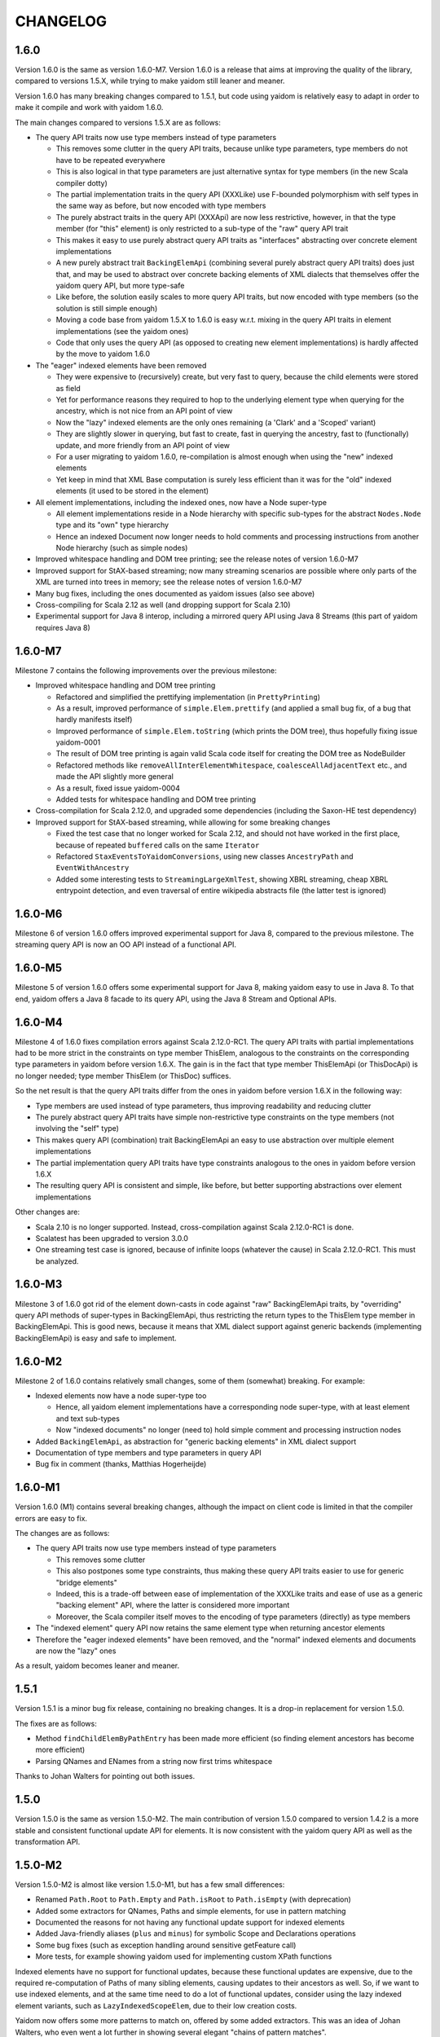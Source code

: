 =========
CHANGELOG
=========


1.6.0
=====

Version 1.6.0 is the same as version 1.6.0-M7. Version 1.6.0 is a release that aims at improving the quality of the
library, compared to versions 1.5.X, while trying to make yaidom still leaner and meaner.

Version 1.6.0 has many breaking changes compared to 1.5.1, but code using yaidom is relatively easy to adapt in order
to make it compile and work with yaidom 1.6.0. 

The main changes compared to versions 1.5.X are as follows:

* The query API traits now use type members instead of type parameters

  * This removes some clutter in the query API traits, because unlike type parameters, type members do not have to be repeated everywhere
  * This is also logical in that type parameters are just alternative syntax for type members (in the new Scala compiler dotty)
  * The partial implementation traits in the query API (XXXLike) use F-bounded polymorphism with self types in the same way as before, but now encoded with type members
  * The purely abstract traits in the query API (XXXApi) are now less restrictive, however, in that the type member (for "this" element) is only restricted to a sub-type of the "raw" query API trait
  * This makes it easy to use purely abstract query API traits as "interfaces" abstracting over concrete element implementations
  * A new purely abstract trait ``BackingElemApi`` (combining several purely abstract query API traits) does just that, and may be used to abstract over concrete backing elements of XML dialects that themselves offer the yaidom query API, but more type-safe
  * Like before, the solution easily scales to more query API traits, but now encoded with type members (so the solution is still simple enough)
  * Moving a code base from yaidom 1.5.X to 1.6.0 is easy w.r.t. mixing in the query API traits in element implementations (see the yaidom ones)
  * Code that only uses the query API (as opposed to creating new element implementations) is hardly affected by the move to yaidom 1.6.0
  
* The "eager" indexed elements have been removed

  * They were expensive to (recursively) create, but very fast to query, because the child elements were stored as field
  * Yet for performance reasons they required to hop to the underlying element type when querying for the ancestry, which is not nice from an API point of view
  * Now the "lazy" indexed elements are the only ones remaining (a 'Clark' and a 'Scoped' variant)
  * They are slightly slower in querying, but fast to create, fast in querying the ancestry, fast to (functionally) update, and more friendly from an API point of view
  * For a user migrating to yaidom 1.6.0, re-compilation is almost enough when using the "new" indexed elements
  * Yet keep in mind that XML Base computation is surely less efficient than it was for the "old" indexed elements (it used to be stored in the element)
  
* All element implementations, including the indexed ones, now have a Node super-type

  * All element implementations reside in a Node hierarchy with specific sub-types for the abstract ``Nodes.Node`` type and its "own" type hierarchy
  * Hence an indexed Document now longer needs to hold comments and processing instructions from another Node hierarchy (such as simple nodes)
  
* Improved whitespace handling and DOM tree printing; see the release notes of version 1.6.0-M7
* Improved support for StAX-based streaming; now many streaming scenarios are possible where only parts of the XML are turned into trees in memory; see the release notes of version 1.6.0-M7
* Many bug fixes, including the ones documented as yaidom issues (also see above)
* Cross-compiling for Scala 2.12 as well (and dropping support for Scala 2.10)
* Experimental support for Java 8 interop, including a mirrored query API using Java 8 Streams (this part of yaidom requires Java 8)


1.6.0-M7
=======

Milestone 7 contains the following improvements over the previous milestone:

* Improved whitespace handling and DOM tree printing

  * Refactored and simplified the prettifying implementation (in ``PrettyPrinting``)
  * As a result, improved performance of ``simple.Elem.prettify`` (and applied a small bug fix, of a bug that hardly manifests itself)
  * Improved performance of ``simple.Elem.toString`` (which prints the DOM tree), thus hopefully fixing issue yaidom-0001
  * The result of DOM tree printing is again valid Scala code itself for creating the DOM tree as NodeBuilder
  * Refactored methods like ``removeAllInterElementWhitespace``, ``coalesceAllAdjacentText`` etc., and made the API slightly more general
  * As a result, fixed issue yaidom-0004
  * Added tests for whitespace handling and DOM tree printing

* Cross-compilation for Scala 2.12.0, and upgraded some dependencies (including the Saxon-HE test dependency)
* Improved support for StAX-based streaming, while allowing for some breaking changes

  * Fixed the test case that no longer worked for Scala 2.12, and should not have worked in the first place, because of repeated ``buffered`` calls on the same ``Iterator``
  * Refactored ``StaxEventsToYaidomConversions``, using new classes ``AncestryPath`` and ``EventWithAncestry``
  * Added some interesting tests to ``StreamingLargeXmlTest``, showing XBRL streaming, cheap XBRL entrypoint detection, and even traversal of entire wikipedia abstracts file (the latter test is ignored)


1.6.0-M6
========

Milestone 6 of version 1.6.0 offers improved experimental support for Java 8, compared to the previous milestone.
The streaming query API is now an OO API instead of a functional API.


1.6.0-M5
========

Milestone 5 of version 1.6.0 offers some experimental support for Java 8, making yaidom easy to use in Java 8. To that end,
yaidom offers a Java 8 facade to its query API, using the Java 8 Stream and Optional APIs.


1.6.0-M4
========

Milestone 4 of 1.6.0 fixes compilation errors against Scala 2.12.0-RC1. The query API traits with partial implementations
had to be more strict in the constraints on type member ThisElem, analogous to the constraints on the corresponding
type parameters in yaidom before version 1.6.X. The gain is in the fact that type member ThisElemApi (or ThisDocApi)
is no longer needed; type member ThisElem (or ThisDoc) suffices.

So the net result is that the query API traits differ from the ones in yaidom before version 1.6.X in the following way:

* Type members are used instead of type parameters, thus improving readability and reducing clutter
* The purely abstract query API traits have simple non-restrictive type constraints on the type members (not involving the "self" type)
* This makes query API (combination) trait BackingElemApi an easy to use abstraction over multiple element implementations
* The partial implementation query API traits have type constraints analogous to the ones in yaidom before version 1.6.X
* The resulting query API is consistent and simple, like before, but better supporting abstractions over element implementations

Other changes are:

* Scala 2.10 is no longer supported. Instead, cross-compilation against Scala 2.12.0-RC1 is done.
* Scalatest has been upgraded to version 3.0.0
* One streaming test case is ignored, because of infinite loops (whatever the cause) in Scala 2.12.0-RC1. This must be analyzed.


1.6.0-M3
========

Milestone 3 of 1.6.0 got rid of the element down-casts in code against "raw" BackingElemApi traits, by "overriding"
query API methods of super-types in BackingElemApi, thus restricting the return types to the ThisElem type member
in BackingElemApi. This is good news, because it means that XML dialect support against generic backends (implementing
BackingElemApi) is easy and safe to implement.


1.6.0-M2
========

Milestone 2 of 1.6.0 contains relatively small changes, some of them (somewhat) breaking. For example:

* Indexed elements now have a node super-type too

  * Hence, all yaidom element implementations have a corresponding node super-type, with at least element and text sub-types
  * Now "indexed documents" no longer (need to) hold simple comment and processing instruction nodes

* Added ``BackingElemApi``, as abstraction for "generic backing elements" in XML dialect support
* Documentation of type members and type parameters in query API
* Bug fix in comment (thanks, Matthias Hogerheijde)


1.6.0-M1
========

Version 1.6.0 (M1) contains several breaking changes, although the impact on client code is limited in that the compiler errors
are easy to fix.

The changes are as follows:

* The query API traits now use type members instead of type parameters

  * This removes some clutter
  * This also postpones some type constraints, thus making these query API traits easier to use for generic "bridge elements"
  * Indeed, this is a trade-off between ease of implementation of the XXXLike traits and ease of use as a generic "backing element" API, where the latter is considered more important
  * Moreover, the Scala compiler itself moves to the encoding of type parameters (directly) as type members

* The "indexed element" query API now retains the same element type when returning ancestor elements
* Therefore the "eager indexed elements" have been removed, and the "normal" indexed elements and documents are now the "lazy" ones

As a result, yaidom becomes leaner and meaner.


1.5.1
=====

Version 1.5.1 is a minor bug fix release, containing no breaking changes. It is a drop-in replacement for version 1.5.0.

The fixes are as follows:

* Method ``findChildElemByPathEntry`` has been made more efficient (so finding element ancestors has become more efficient)
* Parsing QNames and ENames from a string now first trims whitespace

Thanks to Johan Walters for pointing out both issues.


1.5.0
=====

Version 1.5.0 is the same as version 1.5.0-M2. The main contribution of version 1.5.0 compared to version 1.4.2 is
a more stable and consistent functional update API for elements. It is now consistent with the yaidom query API
as well as the transformation API.


1.5.0-M2
========

Version 1.5.0-M2 is almost like version 1.5.0-M1, but has a few small differences:

* Renamed ``Path.Root`` to ``Path.Empty`` and ``Path.isRoot`` to ``Path.isEmpty`` (with deprecation)
* Added some extractors for QNames, Paths and simple elements, for use in pattern matching
* Documented the reasons for not having any functional update support for indexed elements
* Added Java-friendly aliases (``plus`` and ``minus``) for symbolic Scope and Declarations operations
* Some bug fixes (such as exception handling around sensitive getFeature call)
* More tests, for example showing yaidom used for implementing custom XPath functions

Indexed elements have no support for functional updates, because these functional updates are expensive, due to
the required re-computation of Paths of many sibling elements, causing updates to their ancestors as well. So, if
we want to use indexed elements, and at the same time need to do a lot of functional updates, consider using the
lazy indexed element variants, such as ``LazyIndexedScopeElem``, due to their low creation costs.

Yaidom now offers some more patterns to match on, offered by some added extractors. This was an idea of Johan Walters,
who even went a lot further in showing several elegant "chains of pattern matches".


1.5.0-M1
========

Version 1.5.0-M1 improves the functional query API. It is now more consistent with the query API and transformation API.
It is hopefully useful and easy to use (especially methods like updateTopmostElemsOrSelf), and should have good runtime performance.
Update support for indexed elements is also considered for version 1.5.0, but is not yet available in version 1.5.0-M1.

The main changes in this version are:

* Trait ``UpdatableElemApi`` has been enhanced with many new functional update methods, deprecating the old updatedXXX methods
* The simple ``Document`` class has been enhanced with several of these new update methods too (using delegation)
* Method ``findAllChildElemsWithPathEntries`` is now in trait ``IsNavigableApi`` (for the user this makes no difference)
* Class ``ElemWithPath`` has been added as a very lightweight "indexed element", and is used in the new update support
* Added lazy indexed elements, trading query performance for construction time performance
* Easy creation of ``IndexedClarkElem`` and ``IndexedScopedElem`` instances
* Document parsers and printers can now be configured with a custom conversion strategy
* Bug fix for yaidom-0003, and partial bug fix for yaidom-0002
* Removal of previously deprecated code

Upgrading from version 1.4.2 to this version requires recompilation of code using yaidom. Other than that, successful
compilation is likely, but deprecation warnings will occur for much of the old functional update API. The document
parsers and printers now have an extra conversion strategy primary constructor parameter, so if these constructors are
used instead of the factory methods, compilation errors will occur, but they are easy to fix (prefer the factory methods).


1.4.2
=====

Version 1.4.2 undid the deprecation warnings on indexed element and document apply (factory) methods. This version is what version
1.4.0 should have been, and it is advisable to prefer this version over 1.4.0 and 1.4.1.


1.4.1
=====

Version 1.4.1 fixes broken XML Base support, due to a regression. It contains some breaking changes, but only compared
to version 1.4.0 (which is broken in its XML Base support). The most important changes are:

* Fixed the bug in getting the parent base URI of an indexed element
* URI resolution (in XML Base) is sensitive, so indexed element creation now requires a URI resolution strategy to be passed
* Old indexed element factory methods have been deprecated (they use a default URI resolver)

Indexed element creation now goes through a builder, which keeps a URI resolver. The builder could be a global long-lived object.


1.4.0
=====

Version 1.4.0 combines the changes in the 3 milestone releases leading up to this version. For example, it supports:

* XML declarations
* retained document child order
* indexed elements with different underlying element types
* easy conversion of different element types to resolved elements
* better functional update support
* removing the distinction between indexed and docaware elements, and deprecation of docaware elements

Some of these features are supported by cleant up query API traits, without significantly altering the public query API
of the different element implementations. For example:

* indexed documents contain child nodes of quite different types, but they now have a common useful super-type; this is used for keeping the document child order
* traits ``ScopedElemApi`` (offered by all "practical" element implementations) and its super-type ``ClarkElemApi`` (also offered by "minimal" element implementations such as resolved elements) are quite central query API traits; "indexed" element support also uses this distinction

There are some breaking changes in this release, compared to version 1.3.6, but fixing compilation errors in code using
yaidom should be rather straightforward. For example:

* method ``findChildElemByPathEntry`` no longer can nor needs to be overridden
* construction of indexed documents may need an extra parameter for the optional XML declaration
* sometimes conversions from ``Nodes.Comment`` to ``simple.Comment`` (or similar conversions for processing instructions) need to be inserted
* method ``ancestryENames`` is now called ``reverseAncestryENames``, etc.
* there may be very many deprecation warnings for the use of docaware elements, but they can be fixed at any time

When creating a new element implementation (with yaidom 1.4.0), consider the following design choices:

* do we want to have a custom node hierarchy for these elements, including text nodes, comment nodes, etc.?

  * if so, mix in the ``Nodes.Node`` sub-types throughout the custom node hierarchy
  * and consider adding a custom ``CanBeDocumentChild`` sub-type that is also a node in this hierarchy
  * if not, still mix in ``Nodes.Elem`` into the custom element type, thus promising that the element can be a document child
  * for the custom element and text node types, even consider mixing in the ``ResolvedNode.Node`` sub-types (for easy conversions to resolved elements)

* do we want to have a custom document type?

  * if so, let it mix in ``DocumentApi``
  * and let it have child nodes that at least have type ``CanBeDocumentChild`` (or a more appropriate sub-type) in common

* what element query API traits do we want the element implementation to offer?

  * is it a minimal element implementation offering just the ``ClarkElemApi`` query API (and ``ClarkElemLike`` implementation)?
  * or is it a practical element implementation offering the ``ScopedElemApi`` query API?
  * do we want the element to be "indexed", thus using types like ``IndexedScopedElemApi`` (or even final class ``IndexedScopedElem``)?
  * do we want to mix in other traits for functional updates, transformations etc.?

* what state does the element implementation have?

  * if the element is a wrapper around an element from other libraries (especially if mutable), the state should be only the wrapped element


1.4.0-M3
========

Version 1.4.0-M3 made some relatively small (but possibly breaking) changes compared to version 1.4.0-M2.

The main changes in this version are:

* Docaware elements now deprecated
* Improved ``Scope.includingNamespace`` etc., and therefore "editable element support"
* Added methods ``plusChildren`` and ``withChildSeqs``
* Document child order is retained (for different document implementations)
* DOM wrapper documents are no longer nodes, according to yaidom
* SAX-based parsing now also parses the XML declaration, if any
* Separated ``ResolvedNodes.Node`` (convertible to resolved elements) from ``Nodes.Node`` (little more than marker traits)


1.4.0-M2
========

Version 1.4.0-M2 mainly fixed a potential performance problem, introduced with version 1.4.0-M1.

The main changes in this version are:

* Indexed elements (formerly docaware elements) again store the parent base URI, for fast base URI computation
* The docaware package is finally obsolete, in that it now only contains aliases to types of indexed elements and documents and their companion objects
* Generic class IndexedDocument now only takes one type parameter (for the element) instead of two


1.4.0-M1
========

Version 1.4.0-M1 made the core of yaidom meaner and cleaner, except for the addition of XML declaration support.
There are breaking changes, but (with recompilation of code using yaidom) there should not be too many of them.

The changes in this version are:

* There are now 2 main query API abstractions, that combine several orthogonal query API traits:

  * ``ClarkElemApi``, which reminds of the James Clark minimal XML element tree abstraction
  * ``ScopedElemApi``, which extends ``ClarkElemApi``, forming the minimal practical XML element tree abstraction (with QNames and Scopes)
  
* ``ScopedElemApi`` now (indirectly) extends ``IsNavigableApi``:

  * What's more, even ``ClarkElemApi`` extends ``IsNavigableApi``
  * After all, this makes sense for "James Clark element trees", and 2 main query API abstractions suffice
  * ``ClarkElemApi`` extends ``ElemApi``, ``IsNavigableApi``, ``HasENameApi`` and ``HasTextApi``
  * ``ScopedElemApi`` extends ``ClarkElemApi``, ``HasQNameApi`` and ``HasScopeApi``
  * So the net effect on ``ScopedElemApi`` is that it now (indirectly) mixes in ``IsNavigableApi``
  * Also added method ``findReverseAncestryOrSelfByPath`` to ``IsNavigableApi`` (e.g. for fast XML Base computation)
  
* Made "indexed" elements much more generic, and removed the distinction between "indexed" and "docaware" documents:

  * New trait ``IndexedClarkElemApi``, which extends ``ClarkElemApi``, abstracts over indexed elements
  * New trait ``IndexedScopedElemApi`` is similar, but it extends ``ScopedElemApi`` as well as ``IndexedClarkElemApi``
  * Classes ``IndexedClarkElem`` and ``IndexedScopedElem`` extend ``IndexedClarkElemApi`` and ``IndexedScopedElemApi``, respectively
  * The old indexed elements are type ``IndexedScopedElem[simple.Elem]``
  * And so are the old docaware elements, so they can be deprecated soon!
  * Indeed indexed elements now have XML Base support
  * The indexed and docaware Elem companion objects (currently) remained (as did the indexed Document classes/objects)
  
* Support for XML declarations in document classes
* Added some convenience methods to ``Scope``, and used them in new element editor utilities
* Conversions from yaidom to SAX events no longer internal to DocumentPrinterUsingSax

* Added minimal node tree abstraction (``Nodes.Node`` and sub-types):

  * This helped in removing the (wrong) dependency of the "simple" package on the "resolved" package
  * What's more, resolved elements can now be created from other element implementations than just simple elements

* Small bug fixes, such as improved SAX-based parsing and more reliable DOM to yaidom conversions
* Many more tests


1.3.6
=====

Version 1.3.6 removed the alternative "docaware" and "indexed" elements introduced in version 1.3.5. These element
implementations (optimized for fast creation) offer too little "bang for the buck", so they have been removed.
As for "docaware" and "indexed" elements, they are again as in version 1.3.4. No other changes were made in this
release.


1.3.5
=====

Version 1.3.5 is a small performance release. There are no breaking changes. There are now 2 versions of "docaware" and
"indexed" elements, with the default version being optimized for fast querying, and the alternative version being optimized
for fast creation. The dependency on Apache Commons is gone (and pretty printing output is somewhat different).

The changes in this version are:

* No more dependency on Apache Commons

  * Pretty printing of element trees no longer does any "Java escaping", but outputs Scala multiline string literals instead
  * The resulting tree representation is no longer valid Scala code if the "multiline string" contains triple quotes
  * This rare scenario can be dealt with on an ad-hoc basis, if the tree representation happens to be used as Scala code
  * Pretty printing is probably faster than before, due to the fact that Apache Commons "Java escaping" is gone
  
* Added alternative "docaware" and "indexed" elements

  * They live in the ``docaware.alt`` and ``indexed.alt`` sub-packages
  * The alternatives are optimized for fast creation, not for fast querying
  * Therefore, they make better "backing" objects of "sub-type-aware" elements
  * For code re-use, super-traits ``AbstractDocawareElem`` and ``AbstractIndexedElem`` have been introduced

* Bug fixes

  * Bug fix in method ``plusChild``
  * Bug fix in error message of ``ScopedElemLike.textAsResolvedQNameOption``
  * Bug fixes in test code, found by the excellent Artima SuperSafe tool
  * Moved the ``equals`` and ``hashCode`` methods up, from the element class to the node class (in 2 element implementations)


1.3.4
=====

Version 1.3.4 is a minor performance release. There are no breaking changes. The performance improvements are in
the construction of the core objects, such as expanded names, qualified names, etc.

The changes in this version are:

* ``EName`` and ``QName`` construction has become less expensive

  * This is important, since these names are created so often
  * The increased construction speed comes at the expense of removed validity checks
  * These checks can still be performed, using new method ``validated``, but that is the responsibility of the user
  * Note that class ``javax.xml.namespace.QName`` also performs no validity checks on the passed construction parameters

* ``Scope`` and ``Declarations`` construction has become less expensive

  * This is important, since these objects are created so often
  * The checks are still there, but are cheaper, because they now involve much less collections processing
  * In this case, it is rather important to retain the checks, for internal consistency and conceptual clarity
  * For example, the "xml" namespace gets "special" treatment in the yaidom "namespaces theory"

This release was made after profiling by Andrea Desole and Nick Evans had shown that much time was spent in creation
of yaidom core objects.


1.3.3
=====

Version 1.3.3 is a maintenance release. The (few) breaking changes are hardly interesting. The performance fix
in attribute retrieval may be the most important change in this release.

The changes in this version are:

* Breaking change: removed ``TreeReprParsers``

  * Hence no more parsing of the element tree string format
  * No more dependency on Scala parser combinators

* Breaking change: better streaming support in ``StaxEventsToYaidomConversions``

  * Also renamed, refactored and added "event state" data classes, for better streaming support

* Performance fix in ``HasEName.attributeOption`` (the inefficient ``toMap`` conversion is gone)
* More tests (XML Base, i18n, etc.), and refactored tests
* Woodstox StAX parser used in test code (for XML 1.1 support)


1.3.2
=====

Version 1.3.2 is like version 1.3.1, but with more documentation and test cases with respect to XML Base support in
doc-aware elements.


1.3.1
=====

Version 1.3.1 is like version 1.3, except that XML Base support has been improved with respect to performance
(in version 1.3 XML Base support was too slow to be useful).

Breaking change: method ``baseUriOfAncestorOrSelf`` has been removed. Doc-aware elements now also keep the parent
base URI as state.


1.3
===

Version 1.3 is like version 1.2, except that the aliases in the root package to ``core`` and ``simple`` have been
removed entirely.

Moreover, method ``baseUri`` has been added to ``docaware.Elem`` (thus implementing XML Base).

Note that versions 1.1 and 1.2 were only meant as intermediate versions leading up to version 1.3. It makes sense to
compare version 1.3 to version 1.0 w.r.t. performance. In version 1.0, "simple" elements stored (in each element node!)
a Map from path entries to child node indices. In version 1.3 (even in version 1.1) that is no longer the case.

This means that path-based navigation (see ``IsNavigableApi``) is no longer effectively in constant time. Hence path-based
navigation in bulk, and as a consequence functional updates in bulk (see ``UpdatableElemApi``) are much slower in
version 1.3 than in version 1.0! So bulk navigation is now really a bad idea.

The upside is that in version 1.3 there are no longer any costs associated with the above-mentioned Map (per element).
As a consequence, in version 1.3 parsing and transforming (simple) elements is a bit faster and uses somewhat less
memory than in version 1.0. Given that typically bulk navigation is avoided, the overall performance is better using
version 1.3 than version 1.0 of yaidom.


1.2
===

Version 1.2 is like version 1.1, except that the aliases in the root package to ``core`` and ``simple`` have been
deprecated. In version 1.3, these deprecated aliases will be removed.


1.1
===

Version 1.1 is much more than a minor release. It has a lot of breaking changes. See the road map document.

Here is why yaidom 1.1 is an important release:

* Yaidom has been reconstructed by making the query API cleaner and more orthogonal under the hood, and therefore more flexible
* Related to this query API reorganization: the top-level package has been split into 3 sub-packages
* Most element implementations now offer more of the yaidom query API, and therefore become more interchangeable
* Yaidom is now both faster and less memory-hungry
* Yaidom is not only extensible w.r.t. element implementations (even more so than before), but also to support "XML dialects"
* Namespace-related utilities have been added

The (mostly breaking) changes in this version are:

* The root package has been split into sub-packages ``core``, ``queryapi`` and ``simple``

  * Package ``core`` contains core concepts, such as expanded names, qualified names etc.
  * Package ``queryapi`` contains the query API traits
  * Package ``simple`` contains the default (simple) element implementation
  * In version 1.1, there are aliases to ``core`` and ``simple`` classes, to ease the transition to yaidom 1.2 and 1.3
  
* The query API traits have been re-organized, renamed, and made more orthogonal:

  * The old inheritance hierarchy is gone
  * The ``PathAwareElemApi`` trait is gone, with no replacement (use indexed elements instead)
  * ``ParentElemApi`` (1.0) has been renamed to ``ElemApi``
  * ``ElemApi`` (1.0) is now ``ElemApi with HasENameApi``
  * ``NavigableElemApi`` (1.0) is now ``ElemApi with HasENameApi with IsNavigableApi``
  * ``UpdatableElemApi`` minus ``PathAwareElemApi`` (1.0) is now ``ElemApi with HasENameApi with UpdatableElemApi``
  * ``SubtypeAwareParentElemApi`` (1.0) has been renamed to ``SubtypeAwareElemApi``
  * The (1.1) combination ``ElemApi with HasENameApi with HasQNameApi with HasScopeApi with HasTextApi`` (with some additional methods) is called ``ScopedElemApi``
  
* Most element implementations now mix in ``ScopedElemApi with IsNavigableApi``, therefore offering almost the same query API
* Yaidom (simple, docaware, indexed) elements now store less data per element, thus reducing memory usage

  * Not only memory usage went down, but yaidom became faster as well (unless performing Path-based navigation in bulk)
  
* A test case shows how yaidom (and its ``SubtypeAwareElemApi`` query API trait) can be used to support individual XML dialects

  * The test case also shows how to do that while keeping the "XML backend implementation" pluggable
  * Type-safe querying for such XML dialects thus becomes feasible using yaidom
  
* Namespace-related utilities have been added, for moving up namespace declarations, stripping unused namespaces etc.
* The Node and NodeBuilder creation DSLs have been cleaned up a bit, resulting in breaking changes
* Small additions, such as method ``plusChildOption``, Path method ``append``, and method ``ancestryOrSelfENames``
* Upgraded Scala 2.11 version, as well as versions of dependencies


1.0
===

Version 1.0 is basically version 0.8.2, given the "1.0 status". Yaidom is now considered mature enough for a 1.0 release,
at least by the author and his colleagues, who use yaidom extensively in production code.

Several (small) libraries depending on this "yaidom core", and leveraging its extensibility, would make sense.
Think for example about Saxon yaidom wrappers (offering the ElemApi query API, at least), or XML Schema support (offering
the SubtypeAwareParentElemApi query API, at least).

Compared to version 0.8.2, there are no changes worth mentioning.


0.8.2
=====

Version 0.8.2 is a minor release, except for the addition of one new query trait. There are no breaking changes in this version.

The changes in this version are:

* Introduced trait ``SubtypeAwareParentElemApi`` and its implementation ``SubtypeAwareParentElemLike``:

  * These traits bring the ``ParentElemApi`` query API to object hierarchies
  * For example, when implementing XML schema components as immutable "elements", these traits come in handy as mix-ins
  * Many more XML (immutable) object hierarchies could use these traits, such as XBRL instance support and XLink support
  * The traits are not used by yaidom itself (except for internals in the utils package)
  * The ``SubtypeAwareParentElemLike`` trait is trivially implemented in terms of ``ParentElemLike``, and only offers convenience

* Added methods ``comments`` and ``processingInstructions`` to docaware and indexed Documents
* More test coverage
* Made creation of indexed and docaware elements a bit faster (by no longer running some "obviously true" assertions)
* Reworked the internal XmlSchemas API, in the utils package (it uses SubtypeAwareParentElemLike now)


0.8.1
=====

Version 0.8.1 is much like version 0.8.0, but it targets Scala 2.11.X as well as 2.10.X. There are no breaking changes in this version.

The changes in this version are:

* Built for Scala 2.11.X as well as Scala 2.10.X
* Introduced ``NavigableElemApi`` between ``ElemApi`` and ``PathAwareElemApi``:

  * This new query API trait offers Path-based navigation, but not Path-aware querying
  * ``NavigableElemApi`` contains (existing) methods like ``findChildElemByPathEntry`` and ``findElemOrSelfByPath``
  * Analogously, ``NavigableElemLike`` sits between ``ElemLike`` and ``PathAwareElemLike``
  * The net effect is that ``PathAwareElemApi`` and ``PathAwareElemLike`` offer the same API as before, without any breaking changes
  * Yet now "indexed" and "docaware" Elems mix in trait ``NavigableElemApi``, thus offering (fast) Path-based navigation, making these Elems more useful

* A Scope can also be used as JAXP NamespaceContext factory, thus facilitating the use of JAXP XPath support (even in Java code!)

In summary, version 0.8.1 is like 0.8.0, but it supports Scala 2.11.X, and makes "indexed" and "docaware" Elems more useful.


0.8.0
=====

Version 0.8.0 is much like version 0.7.1, but it drops support for Scala 2.9.X, and prunes deprecated code.

The changes in this version are:

* Scala 2.9.X is no longer supported, and Scala 2.10 features are (finally) used:

  * From now on, string interpolation is used in yaidom implementation code
  * Modularized language features also help increase quality, because the compiler performs more QA
  * Futures (and promises) are used in test code where concurrency is involved
  * Implicit (value!) classes can also be used
  * On the other hand, experiments with value classes for ENames and QNames did not work out, and using them for "wrapper elements" would require query API traits to be "universal"
  * It can also be risky to have non-local dependencies on restrictions imposed by value classes and universal traits, so value classes have rarely been used

* Deprecated code was removed
* First round of (potential) performance improvements:

  * Large scale duplication of equal EName and QName objects (in yaidom DOM-like trees) causes a large memory footprint
  * Using ``ENameProvider`` and ``QNameProvider`` instances, introduced in this version, memory usage can be decreased to a large extent
  * Yet it was not desirable to destabilize the API by introducing implicit parameters (containing implementation details) all over the place
  * So in the end (newly introduced) implicit parameters are rare and they are used only deep in the implementation
  * And ENameProvider and QNameProvider strategies can only be chosen at a global level
  * Some ENameProvider and QNameProvider implementations have indeed been provided

* Added easy conversions from QNames to ENames, given some Scope:

  * Now we can write queries based on stable ENames, but writing only QNames (that are easily converted to ENames, given a Scope)

* Added "thread-local" DocumentParser and DocumentPrinter classes, for use in an "enterprise" application
* Added ``HasQName`` trait, to enable abstraction over elements that expose QNames
* Upgraded some (test) dependencies to newer versions, e.g. ScalaTest was upgraded to version 2.0
* Removed (soon to be deprecated?) procedure syntax
* More tests


0.7.1
=====

Version 0.7.1 has one big API change: renaming ElemPath to Path (and ElemPathBuilder to PathBuilder), deprecating the old names.
This change makes the query API (in particular PathAwareElemApi) more clear: it is now more obvious what methods like
``findAllElemPaths`` mean, given the yaidom convention that in query methods "Elems" means "descendant elements", and "ElemsOrSelf"
means "descendant-or-self elements". The idea of renaming ElemPath to Path came from Nick Evans.

In spite of the API changes, this version should be a drop-in replacement for version 0.7.0, except that the changed parts
of the API now lead to deprecation warnings. It is advisable to adapt code using yaidom in such a way that those deprecation warnings
disappear. It is likely that version 0.8.0 (which may or may not be the next version) will no longer contain the deprecated classes
and methods.

The changes in this version are:

* Renaming ``ElemPath`` (and ``ElemPathBuilder``) to ``Path`` (and ``PathBuilder``), deprecating the old names

  * Also renamed ``elemPath`` in "indexed" and "docaware" Elems to ``path``, deprecating the old name
  * the idea is to talk consistently about "paths", not about "element paths" (or "elem paths")

* Added "docaware" elements (mixing in trait ElemApi), which are like "indexed" elements, but also keeping the document URI
* Renamed ``findWithElemPath`` to ``findElemOrSelfByPath`` (deprecating the old name). Also renamed ``findWithElemPathEntry`` and ``getWithElemPath``.
* Added convenience methods for creating "element predicates", for example to make it slightly easier to query using local names
* Many more tests


0.7.0
=====

Version 0.7.0, finally. Starting with this version, API stability and proper deprecation will be considered important.

* XLink support has been removed from core yaidom, and will live in its own project


0.6.14
======

This version improves the Scaladoc documentation. This will probably become version 0.7.0.

* Reworked the Scaladoc documentation (better showing how to use the API), and removed obsolete (non-Scaladoc) documentation.
* Breaking API change: ``indexed.Elem`` no longer mixes in ``HasParent``, and is now more efficient when querying
* Bug fixes in methods ``updatedAtPathEntries`` and ``updatedWithNodeSeqAtPathEntries``
* Tested against IBM JDK (ibm-java-x86_64-60)


0.6.13
======

This version contains small breaking and non-breaking changes, and partly reworked documentation. Hopefully version 0.7.0
will be the same, except for the documentation.

* Reworked main package documentation, mainly to clarify usage of the API with examples
* Breaking API change: renamed ``Scope`` and ``Declararations`` fields ``map`` to ``prefixNamespaceMap``
* Breaking API change: removed ``Scope`` method ``prefixOption``, and added method ``prefixesForNamespace``
* Breaking API change: altered signature of ``ElemPath`` object method ``from``, for consistency with ``ElemPathBuilder``
* Added ``ElemPath`` method ``elementNameOption``
* Added generic trait ``DocumentApi``


0.6.12
======

This version improves on the last "functional update/transformation" support, by restoring bulk updates (this time with a
less inefficient implementation) and removing the transformation methods that need "context".

* Added ``UpdatableElemApi`` bulk update methods ``updatedAtPathEntries`` and ``updatedAtPaths``

  * Added ``updatedWithNodeSeqAtPathEntries`` and ``updatedWithNodeSeqAtPaths`` as well
  * Also added update methods for Documents

* Breaking API change: ``TransformableElemApi`` (overloaded) methods taking "context" have been removed
* Breaking API change: removed (unnecessary) ``Scope`` methods ``notUndeclaring`` and ``notUndeclaringPrefixes``
* Breaking API change: renamed ``Scope`` method ``minimized`` to ``minimize``
* Breaking API change: ``YaidomToScalaXmlConversions`` methods ``convertNode`` and (overloaded) ``convertElem`` take extra NamespaceBinding parameter
* Added collections methods ``filter``, ``filterKeys`` and ``keySet`` to ``Scope`` (for convenience)
* Added ``Elem`` methods for getting QName-valued attribute values or text values as QNames or ENames (for convenience)
* Clarified broken abstractions such as ``ElemApi`` when using Scala XML as backend
* Bug fix: ``YaidomToScalaXmlConversions`` method ``convertElem`` tries to prevent duplicate namespace declarations
* Added ``apply`` factory methods to Scala XML wrapper nodes and DOM wrapper nodes (for convenience)


0.6.11
======

This version offers completely reworked "functional update/transformation" support. The ElemPath-based bulk updates have
been removed, because they were far too inefficient. The "transformation" support, however, has been enhanced a lot.

* Big breaking API change: ``UpdatableElemApi`` has been made smaller

  * All functional updates taking a PartialFunction have been removed (``updated``, ``topmostUpdated`` and ``updatedWithNodeSeq``)
  * They were bulk updates (implicitly) based on element paths, which is very inefficient
  * Added ``updated`` method taking an ``ElemPath.Entry`` (and a function in its 2nd parameter list)
  
* Big breaking API change: ``TransformableElemApi`` has been enhanced a lot

  * Like ``UpdatableElemApi``, trait ``TransformableElemApi`` now takes 2 type parameters, viz. the node type and the element type
  * Method ``transform`` has been renamed to ``transformElemsOrSelf``
  * Added methods such as ``transformElems``, ``transformChildElems``
  * Also added methods such as ``transformElemsOrSelfToNodeSeq``, ``transformElemsToNodeSeq`` and ``transformChildElemsToNodeSeq``
  * Trait ``TransformableElemApi`` elegantly reminds of ``ParentElemLike``, except that it is for querying instead of updates
  * Trait ``TransformableElemApi`` is even mixed in by ``ElemBuilder``
  
In summary, the functional update support of the preceding release was not good enough to be frozen (in upcoming version 0.7.0).
Hence this version 0.6.11.


0.6.10
======

This version improves "functional update" support as well as "Scala XML literal" support (before version 0.7.0 arrives).

* Improved "functional update" support

  * Added ``updatedWithNodeSeq`` and ``topmostUpdatedWithNodeSeq`` methods to ``UpdatableElemApi`` and ``UpdatableElemLike``
  * These methods are defined (directly or indirectly) in terms of ``updated``
  * Yet these methods make functional updates more practical, by offering updates that replace elements by collections of nodes
  * They are even powerful enough to express what are separate operations in XQuery Update, such as insertions, deletions etc.

* Added ``TransformableElemApi`` and ``TransformableElemLike``

  * "Transformations" apply a transformation function to all descendant-or-self methods
  * In contrast, "(functional) updates" apply update functions only to elements at given (implicit or explicit) paths
  * "Transformations" and "(functional) updates" can express pretty much the same, but have different performance characteristics
  * Roughly, if only a few elements in an element tree need to be updated, prefer "updates", and otherwise prefer "transformations"

* Added ``YaidomToScalaXmlConversions``,  as a result of which there are now conversions between Scala XML and yaidom in both directions
* Added ``ScalaXmlElem``, which is an ``ElemLike`` query API wrapper around Scala XML elements
* Added ``AbstractDocumentPrinter``, making ``DocumentPrinter`` purely abstract (analogous to document parsers)
* Richer ``prettify`` method, optionally changing newline characters and optionally using tabs instead of spaces
* Added ``copy`` method to classes Elem and ElemBuilder
* Some documentation changes and bug fixes, and more tests

This version offers many "tools" for creation of and updates to XML trees, such as support for Scala XML literals (converting them
to yaidom and vice versa, or querying them using the yaidom query API), "transformations", and (functional) updates (replacing
elements by elements, or elements by node collections).


0.6.9
=====

This is still another version leading up to version 0.7.0. It does contain a few breaking changes.

* Big breaking API change: XML literals are gone (i.e. hidden), and replaced by conversions from Scala XML to yaidom

  * The conversions from Scala XML to yaidom make it possible to create Scala XML literals, and immediately convert them to yaidom Elems
  * Yaidom XML literals, on the other hand, still need a lot of work before they become useful
  * One problem with the yaidom XML literals concerns the runtime costs of XML parsing at each use (instead of having a macro "compile" them)
  * Another problem with yaidom XML literals concerns the restrictions w.r.t. the locations of parameters
  * The conversions between Scala XML Elems and yaidom Elems are one-way only, from Scala XML to yaidom
  * These conversions make it possible to use Scala XML literals as if they are "yaidom XML literals"
  * These conversions even work around nasty XML Scala namespace-related bugs, such as SI-6939
  
* Breaking API change: removed overloaded ``\``, ``\\``, ``\\!`` and ``\@`` methods taking just a local name (as string)

  * An experiment was conducted to make EName and QName (Scala 2.10) value classes, to avoid EName/QName object explosion
  * In this experiment, the overloads above had to go (besides, they violated the "precision" of yaidom anyway)
  * This experimental change has been reverted (for now), but I want to keep the option open to use value classes for EName/QName in the future
  * So the overloaded methods above have been removed (probably permanently)
  * In the spirit of "precise" querying, also renamed ``findAttribute`` (taking a local name) to ``findAttributeByLocalName``

* Breaking API change: renamed ``baseUriOption`` to ``uriOption``, and ``withBaseUriOption`` to ``withUriOption``
* Breaking API change: removed method ``QName.prefixOptionFromJavaQName``
* Added some overloaded ``DocumentParser.parse`` methods
* ``LabeledXLink`` is no longer a trait with a val, but is now an abstract class

As for the maturity of parts of yaidom:

* Its querying support is the most mature part. The APIs ("abstractions") are simple and clear, and seem to work well.
* Its functional update support is still rather basic. It should first mature, without postponing version 0.7.0 too much.
* Its XML literal support simply is not useful yet, so an alternative has been provided in version 0.6.9 (instead of further postponing version 0.7.0).


0.6.8
=====

This version is probably the last release before version 0.7.0. It does contain a few breaking changes.

* Breaking API change: renamed method ``allChildElems`` to ``findAllChildElems``
* Breaking API changes (related):

  * Renamed ``allChildElemsWithPathEntries`` to ``findAllChildElemsWithPathEntries``
  * Renamed ``allChildElemPathEntries`` to ``findAllChildElemPathEntries``
  * Renamed ``allChildElemPaths`` to ``findAllChildElemPaths``
  
* Breaking API changes: removed methods ``collectFromChildElems``, ``collectFromElems`` and ``collectFromElemsOrSelf``
* Breaking API change: removed method ``getIndex``
* Added ``indexed.Elem`` methods ``scope`` and ``namespaces``
* Added method ``Elem.minusAttribute``
* Performance improvements to ``Elem.toString``
* Worked on XML literal support, but the result is still highly experimental
* Scala and ScalaTest upgrade (versions 2.10.1 and 1.9.1, respectively)

Hopefully only documentation updates and small non-breaking fixes will be the difference between version 0.6.8 and
upcoming version 0.7.0. In other words, hopefully the API is stable from now on.


0.6.7
=====

This version is again one step closer to version 0.7.0. It contains small improvements, and contains only "smallish" breaking changes.

* Added ``HasParent`` API, mixed in by ``indexed.Elem`` and ``DomElem``, without changing those classes from the outside
* Added purely abstract ``ParentElemApi``, ``ElemApi`` etc., which are implemented by ``ParentElemLike``, ``ElemLike`` etc.
* Added ``ElemBuilder`` methods ``canBuild``, ``nonDeclaredPrefixes`` and ``allDeclarationsAreAtTopLevel``
* Added ``Scope`` methods ``inverse`` and ``prefixOption``
* Breaking API change: removed ``ElemBuilder.withChildNodes``
* Breaking API change: removed confusing methods ``Declarations.subDeclarationsOf`` and ``Declarations.superDeclarationsOf``
* Breaking API change: XLink labels need not be unique within extended links. This affects the extended link methods like ``labeledXLinks``.
* Moved method ``plusChild`` (taking one parameter) up to ``UpdatableElemLike``
* A few bug fixes
* More tests, and more documentation


0.6.6
=====

This version is one step closer to version 0.7.0. It introduces so-called "indexed" elements, (almost) without changing the
query API and the "conceptual surface area".

* Small breaking API change: removed obsolete method ``UpdatableElemLike.findChildPathEntry``
* Added "indexed" elements, which mix in trait ElemLike:

  * "Indexed" elements are a "top-down notion" of elements, knowing about their ancestry

* Added some "functional update" methods, such as ``plusChild``, ``minusChild``, ``topmostUpdated``, and changed the meaning of ``updated``
* Reworked some internals for better performance (at the cost of more memory usage):

  * Made ``PathAwareElemLike`` methods ``findWithElemPathEntry`` and ``allChildElemsWithPathEntries`` abstract
  * Element path based querying (and method ``findWithElemPathEntry`` in particular) is much faster now

* More tests


0.6.5
=====

This version prepares the future upgrade to version 0.7.0, which will take stability of the API far more seriously (with proper
deprecation of obsolete code). Much cleanup of the API has therefore be done in this release 0.6.5. Many (mostly small) breaking API changes
have been performed in this release. The foundations of the API are clear, and the packages, types and their methods now all
have a clear purpose. Moreover, consistency of the API has improved somewhat. As a result of this API cleanup, it is to be
expected that future release 0.7.0 will be pretty much like this release, except for cleaned up documentation.

* Breaking API changes: The ``updated`` methods now return single elements instead of node collections, so they can now be called on the "root element path"
* Breaking API change: Renamed ``Scope.resolveQName`` to ``Scope.resolveQNameOption``
* Breaking API change: Removed ``IndexedDocument``
* Breaking API change: Removed ``Node.uid`` (and method ``getElemPaths``)
* Breaking API change: Made ``XmlStringUtils`` internal to yaidom
* Breaking API change: Moved method ``prefixOptionFromJavaQName`` from ``EName`` to ``QName``
* Breaking API change: Removed ``ElemPath.fromXPaths``
* Breaking API change: Renamed ``DomNode.wrapOption`` to ``DomNode.wrapNodeOption``
* Added method ``Elem.plusAttribute`` (now that attributes can be ordered)
* Experimental, and only for Scala 2.10: XML literals (a first naive version)


0.6.4
=====

* Breaking API changes: Throughout the yaidom library (except for "resolved elements"), attributes in elements are now ordered (for "better roundtripping")!
* Added ``DocumentPrinter.print`` methods that print to an OutputStream, and therefore typically save memory
* Fixed method ``DocumentPrinterUsingStax.omittingXmlDeclaration``
* Improved ``DocumentParser`` classes with respect to character encoding detection
* ``StaxEventsToYaidomConversions`` can now produce an Iterator of XMLEvents, thus enabling less memory-hungry StAX-based parsing
* Indeed, ``DocumentParserUsingStax`` uses these Iterator-producing conversions, thus leading to far less memory usage
* Added ``ElemPath`` convenience methods ``findAncestorOrSelfPath`` and ``findAncestorPath``
* Breaking API change: removed superfluous ``childIndexOf`` method (twice)
* Added yaidom tutorial
* Removed half-baked support for Java 5 (requiring at least Java 6 from now on)


0.6.3
=====

* Enabled cross-building and publishing (to Sonatype repository) for different Scala versions, using sbt
* Added DOM Load/Save based document parser and printer
* Document printers can now print to byte arrays, given some character encoding
* Extended XLinks know their resources and locators by label
* Bug fix in `YaidomToDomConversions`: top-level comments occur before the document element, not after
* Tests now also run on Java 5, including an IBM JRE 5
* Small fixes, code cleanup and documentation additions


0.6.2
=====

In this version, yaidom clearly became 2 things: an element querying API (trait ``ParentElemLike`` and sub-traits), and concrete
(immutable and mutable) element classes into which those traits are mixed in. The element querying API can also be mixed in into
element classes that are not part of yaidom, such as ``ParentElemLike`` wrappers around JDOM or XOM.

* Breaking API change: made class ``Declarations`` a top-level class, because "namespace declarations" are an independent concept
* Breaking API changes to classes ``Scope`` and ``Declarations``:

  * Simplified the implementations, with both classes now backed by maps from prefixes to namespace URIs
  * Removed several methods (that are not often used outside the yaidom library itself)
  * Added several methods, thus making both classes more internally consistent than before
  * Added properties and their proofs to the documentation of both classes

* Added trait ``ParentElemLike``, as an independent abstraction, offering a rich "base" element querying API:

  * Trait ``ElemLike`` extends this new trait
  * Trait ``ParentElemLike`` has only abstract method ``allChildElems``, and no further "knowledge" than that
  * This trait is also mixed in by ``ElemBuilder``
  * The documentation of trait ``ParentElemLike`` contains several properties with their proofs
  * The subtrait ``ElemLike`` got some new attribute querying methods

* Added class ``ElemPathBuilder``
* Fixed class ``ElemPath``, using new method ``Scope.isInvertible``
* Added trait ``UpdatableElemLike``:

  * Mixed in by different element classes
  * Breaking API change: ``Elem.updated`` methods now returning node collections instead of single elements
  * Also clarified and re-implemented ``Elem.updated`` for speed (in different ``Elem`` classes)
  * Added methods like ``withUpdatedChildren`` and ``withPatchedChildren``

* Added trait ``PathAwareElemLike``, which mirrors trait ``ParentElemLike``, but returns element paths instead of elements
* Added ``dom`` package:

  * ``ElemLike`` wrappers around W3C DOM nodes

* Adapted ``convert`` package:

  * Breaking API changes: renamed several singleton objects
  * Many conversion methods are now public
  * "Conversion" API became more consistent
  * Removed 2 ``convertToElem`` methods that were easy to use incorrectly

* Breaking API change: ``Document`` is no longer a ``Node``, and ``DocBuilder`` no longer a ``NodeBuilder``
* ``Node`` has a similar DSL for creating node trees as ``NodeBuilder``, using methods like ``elem``, ``text`` etc.
* Added some convenience methods to ``ElemBuilder``, like ``withChildren`` and ``plusChild``
* Added convenience method ``NodeBuilder.textElem``
* Added ``Elem`` methods ``prettify`` and ``notUndeclaringPrefixes``
* Documented namespace-awareness for Document parsers
* Added motivation document
* Added test case for some "mini-yaidom", which can be used in an article explaining yaidom
* Added many other tests
* Added sbt build file


0.6.1
=====

* Small breaking API change, and (bigger) implementation change: renamed and re-implemented the ``toAstString`` methods:

  * They are now called ``toTreeRepr`` (for "tree representation"), for ``Node`` and ``NodeBuilder``
  * The implementation is easier to understand, using a new ``PrettyPrinting`` singleton object as ``toTreeRepr`` implementation detail
  * The ``toTreeRepr`` output has also slightly changed, for example child ``List`` became child ``Vector``
  
* Added singleton object ``TreeReprParsers``, generating parsers for the ``toTreeRepr`` String output

  * It uses the Scala parser combinator API, extending ``JavaTokenParsers``
  * These tree representations represent parsed XML trees, so they are much closer to ``Node`` and ``NodeBuilder``
  * The tree representations are valid Scala code themselves (using ``NodeBuilder`` methods)
  * An extra dependency was added, namely Apache Commons Lang

* ``Node`` and ``NodeBuilder`` are now serializable:

  * So they could in principle be stored efficiently as a BLOB in the database, and quickly materialized again
  
* Minor breaking API changes, tightening the collection type for child nodes:

  * The ``NodeBuilder.elem`` factory method now takes an ``immutable.IndexedSeq[NodeBuilder]``
  
* The ``EName`` and ``QName`` one-arg ``apply`` methods now behave like the ``parse`` methods, so they no longer require only a local part


0.6.0
=====

* Breaking API change: renamed ``ExpandedName`` to ``EName`` (after which some implicit conversions started to make less sense, and they have indeed been removed)
* Breaking API change: removed all (!) implicit conversion methods

  * ``EName`` and ``QName`` factory methods work just fine
  * The ``Scope`` and ``Scope.Declarations`` factory methods ``from`` have been added, which are easy to use

* Breaking API change: renamed ``ElemLike`` method ``filterChildElemsNamed`` to ``filterChildElems``, etc.
* Added overloaded ``\``, ``\\`` and ``\\!`` methods taking an expanded name, or even a local name, to ``ElemLike``
* Moved method ``localName`` to ``ElemLike``
* Added trait ``HasText`` (in practice element types mix in both ``ElemLike`` and ``HasText``)
* More tests, and some test cleanup after the above-mentioned changes


0.5.2
=====

* Breaking API change: renamed the ``jinterop`` package to ``convert``:

  * In principle we could later add conversions from/to Scala standard library XML to this package, without the need to rename this package again
  
* The ``ElemLike`` operators now stand for ``filterElemsOrSelf`` and ``findTopmostElemsOrSelf`` (instead of ``filterElems`` and ``findTopmostElems``, resp.):

  * This is more consistent with XPath, so less surprising

* Some QA by the Scala 2.10.0-M3 compiler, fixing some warnings:

  * This includes the removal of the (remaining) postfix operators
  * API change: the implicit conversions are now in ``Predef`` objects that must be explicitly imported
  * Also removed keyword ``val`` from ``for`` comprehensions

* More tests


0.5.1
=====

* Added so-called "resolved" nodes, which can be compared for (some notion of value) equality
* Changes in ``ElemLike``:

  * Major documentation changes, clarifying the fundamental properties of the ``ElemLike`` API
  * Breaking API changes: removed methods ``getIndexToParent``, ``findParentInTree`` and ``getIndexByElemPath``
  * Fixed inconsistency: method ``findChildElem`` returns the first found child element obeying the given predicate, no longer assuming that there is at most one such element
  
* A yaidom ``Node`` (again) has a UID, thus enabling the extension of nodes with additional data, using the UID as key
* Added ``IndexedDocument``, whose ``findParent`` method is efficient (leveraging the UIDs mentioned above)
* Small additions to ``ElemPath``: new methods ``ancestorOrSelfPaths`` and ``ancestorPaths``
* Documentation recommends use of TagSoup for parsing HTML (also added test case method using TagSoup)
* Added support for printing an ``Elem`` without XML declaration
* Added document about some XML gotchas


0.5.0
=====

* Breaking changes in ``ElemLike`` API, renaming almost all methods!

  * The core element collection retrieval methods are (abstract) ``allChildElems`` (not renamed), and ``findAllElems`` and ``findAllElemsOrSelf`` (after renaming)
  * The other (renamed) element collection retrieval methods taking a predicate are ``filterChildElems``, ``filterElems``, ``filterElemsOrself``, ``findTopmostElems`` and ``findTopmostElemsOrSelf``
  * The element (collection) retrieval methods taking an ExpandedName are now called ``filterChildElemsNamed`` etc.
  * There are shorthand operator notations for methods ``filterChildElems``, ``filterElems`` and ``findTopmostElems``
  * Methods returning at most one element are now called ``findChildElem``, ``getChildElem`` etc.
  * Why all this method renaming?
  
    * Except for "property" ``allChildElems``, the retrieval methods now start with verbs, as should be the case
    * Those verbs are closer to Scala's Collections API vocabulary, and thus convey more meaning
    * In method names, nouns refer to the "core element set" (children, descendants, decendants-or-self), and verbs (and optional adjective, preposition etc.)
      refer to the operation on that data ("filter", "find topmost", "collect from" etc.)
    * Since method names start with verbs, name clashes with variables holding retrieval method results are far less likely
    * The core element collection retrieval methods are easy to distinguish from the other element (collection) retrieval methods
    * Operator notation ```\```, ```\\``` and ```\\!```, when used appropriately, can remove a lot of clutter
    
* Made ``ElemPath`` easier to construct
* Small improvements, such as slightly less verbose ``ElemBuilder`` construction


0.4.4
=====

* Improved ``ElemLike``

  * Better more consistent documentation
  * Added some methods for consistency
  * Far better performance
  * Breaking API change: renamed ``childElemOption`` to ``singleChildElemOption`` and ``childElem`` to ``singleChildElem``
  
* Added ``DocumentPrinterUsingSax``
* Added ``Elem.localName`` convenience method
* Introduced JCIP (Java Concurrency in Practice) annotation @NotThreadSafe (in SAX handlers)
* Small documentation changes and refactorings (including banning of postfix operators)
* More test code


0.4.3
=====

* API changes in ``xlink`` package

  * Added ``Link.apply`` and ``XLink.mustBeXLink`` methods

* API change: renamed ``DocumentBuilder`` to ``DocBuilder`` to prevent conflict with DOM ``DocumentBuilder`` (which may well be in scope)
* API changes (and documentation updates) in ``parse`` package

  * The ``DocumentParser`` implementations have only 1 constructor, and several ``newInstance`` factory methods, one of which calls the constructor
  * ``DocumentParserUsingSax`` instances are now re-usable, because now ``ElemProducingSaxHandler`` producing functions (instead of instances) are passed
  
* API changes (and documentation updates) in ``print`` package

  * The ``DocumentPrinter`` implementations have only 1 constructor, and several ``newInstance`` factory methods, one of which calls the constructor
  
* Small API changes:

  * Added 1-arg ``Document`` factory method, taking a root ``Elem``
  * Added ``Document.withBaseUriOption`` method
  * Added some methods to ``ElemPath`` (for consistency)
  
* More documentation, and added missing package objects (with documentation)


0.4.2
=====

* API changes in trait ``ElemLike``

  * Renamed method ``firstElems`` to ``topmostElems`` and ``firstElemsWhere`` to ``topmostElemsWhere``

* Bug fix: erroneously rejected XML element names starting with string "xml"


0.4.1
=====

* XLink support largely redone (with breaking API changes)

  * Removed top level ``Elem`` in the ``xlink`` package (wrapping a normal ``Elem``)

* Renamed implementation trait ``ElemAsElemContainer`` back to ``ElemLike``
* More tests, including new test class ``XbrlInstanceTest``
